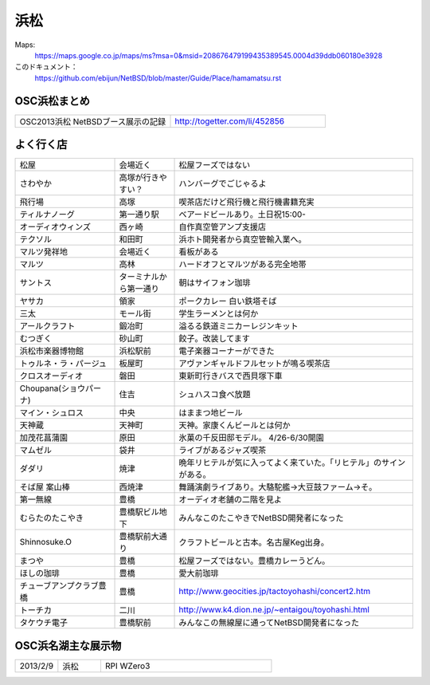 .. 
 Copyright (c) 2014 Jun Ebihara All rights reserved.
 Redistribution and use in source and binary forms, with or without
 modification, are permitted provided that the following conditions
 are met:
 1. Redistributions of source code must retain the above copyright
    notice, this list of conditions and the following disclaimer.
 2. Redistributions in binary form must reproduce the above copyright
    notice, this list of conditions and the following disclaimer in the
    documentation and/or other materials provided with the distribution.
 THIS SOFTWARE IS PROVIDED BY THE AUTHOR ``AS IS'' AND ANY EXPRESS OR
 IMPLIED WARRANTIES, INCLUDING, BUT NOT LIMITED TO, THE IMPLIED WARRANTIES
 OF MERCHANTABILITY AND FITNESS FOR A PARTICULAR PURPOSE ARE DISCLAIMED.
 IN NO EVENT SHALL THE AUTHOR BE LIABLE FOR ANY DIRECT, INDIRECT,
 INCIDENTAL, SPECIAL, EXEMPLARY, OR CONSEQUENTIAL DAMAGES (INCLUDING, BUT
 NOT LIMITED TO, PROCUREMENT OF SUBSTITUTE GOODS OR SERVICES; LOSS OF USE,
 DATA, OR PROFITS; OR BUSINESS INTERRUPTION) HOWEVER CAUSED AND ON ANY
 THEORY OF LIABILITY, WHETHER IN CONTRACT, STRICT LIABILITY, OR TORT
 (INCLUDING NEGLIGENCE OR OTHERWISE) ARISING IN ANY WAY OUT OF THE USE OF
 THIS SOFTWARE, EVEN IF ADVISED OF THE POSSIBILITY OF SUCH DAMAGE.


浜松
-------

Maps:
 https://maps.google.co.jp/maps/ms?msa=0&msid=208676479199435389545.0004d39ddb060180e3928

このドキュメント：
 https://github.com/ebijun/NetBSD/blob/master/Guide/Place/hamamatsu.rst

OSC浜松まとめ
~~~~~~~~~~~~~

.. csv-table::
 :widths: 70 70

 OSC2013浜松 NetBSDブース展示の記録, http://togetter.com/li/452856


よく行く店
~~~~~~~~~~~~~~

.. csv-table::
 :widths: 25 15 60

 松屋,会場近く,松屋フーズではない
 さわやか,高塚が行きやすい？,ハンバーグでごじゃるよ
 飛行場,高塚,喫茶店だけど飛行機と飛行機書籍充実
 ティルナノーグ,第一通り駅,ベアードビールあり。土日祝15:00-
 オーディオウィンズ,西ヶ崎, 自作真空管アンプ支援店
 テクソル,和田町,浜ホト開発者から真空管輸入業へ。
 マルツ発祥地,会場近く,看板がある
 マルツ,高林,ハードオフとマルツがある完全地帯
 サントス,ターミナルから第一通り,朝はサイフォン珈琲
 ヤサカ,領家,ポークカレー 白い鉄塔そば
 三太,モール街,学生ラーメンとは何か
 アールクラフト,鍛冶町,溢るる鉄道ミニカーレジンキット
 むつぎく,砂山町,餃子。改装してます
 浜松市楽器博物館,浜松駅前,電子楽器コーナーができた
 トゥルネ・ラ・パージュ,板屋町,アヴァンギャルドフルセットが鳴る喫茶店
 クロスオーディオ,磐田,東新町行きバスで西貝塚下車
 Choupana(ショウパーナ),住吉,シュハスコ食べ放題
 マイン・シュロス,中央,はままつ地ビール
 天神蔵,天神町,天神。家康くんビールとは何か
 加茂花菖蒲園,原田,氷菓の千反田邸モデル。 4/26-6/30開園
 マムゼル,袋井,ライブがあるジャズ喫茶
 ダダリ,焼津,晩年リヒテルが気に入ってよく来ていた。「リヒテル」のサインがある。
 そば屋 案山棒,西焼津,舞踊演劇ライブあり。大駱駝艦→大豆鼓ファーム→そ。
 第一無線,豊橋,オーディオ老舗の二階を見よ
 むらたのたこやき,豊橋駅ビル地下,みんなこのたこやきでNetBSD開発者になった
 Shinnosuke.O,豊橋駅前大通り,クラフトビールと古本。名古屋Keg出身。
 まつや,豊橋,松屋フーズではない。豊橋カレーうどん。
 ほしの珈琲,豊橋,愛大前珈琲
 チューブアンプクラブ豊橋,豊橋,http://www.geocities.jp/tactoyohashi/concert2.htm　
 トーチカ,二川,http://www.k4.dion.ne.jp/~entaigou/toyohashi.html
 タケウチ電子,豊橋駅前,みんなこの無線屋に通ってNetBSD開発者になった

OSC浜名湖主な展示物
~~~~~~~~~~~~~~~~~

.. csv-table::
 :widths: 15 15 60

 2013/2/9,浜松,RPI WZero3

.. image:: ../Picture/2013/04/21/DSC_1981.jpg
.. image:: ../Picture/2013/04/21/DSC_1982.jpg
.. image:: ../Picture/2013/04/21/DSC_1983.jpg
.. image:: ../Picture/2013/04/21/DSC_1984.jpg
.. image:: ../Picture/2013/04/21/DSC_1985.jpg
.. image:: ../Picture/2013/04/21/DSC_1986.jpg
.. image:: ../Picture/2013/04/21/DSC_1987.jpg
.. image:: ../Picture/2013/04/21/DSC_1988.jpg
.. image:: ../Picture/2013/04/21/DSC_1989.jpg
.. image:: ../Picture/2013/04/21/DSC_1990.jpg
.. image:: ../Picture/2013/04/21/DSC_1991.jpg
.. image:: ../Picture/2013/04/21/DSC_1992.jpg
.. image:: ../Picture/2013/04/21/DSC_1993.jpg
.. image:: ../Picture/2013/04/21/DSC_1994.jpg
.. image:: ../Picture/2013/04/21/DSC_1995.jpg
.. image:: ../Picture/2013/04/21/DSC_1996.jpg
.. image:: ../Picture/2013/04/21/DSC_1997.jpg
.. image:: ../Picture/2013/04/21/DSC_1998.jpg
.. image:: ../Picture/2013/04/21/DSC_1999.jpg
.. image:: ../Picture/2013/04/21/DSC_2000.jpg
.. image:: ../Picture/2013/04/21/dsc02393.jpg
.. image:: ../Picture/2013/04/21/dsc02394.jpg
.. image:: ../Picture/2013/04/21/dsc02395.jpg
.. image:: ../Picture/2013/04/21/dsc02396.jpg
.. image:: ../Picture/2013/04/21/dsc02397.jpg
.. image:: ../Picture/2013/04/21/dsc02398.jpg
.. image:: ../Picture/2013/04/21/dsc02399.jpg
.. image:: ../Picture/2013/04/21/dsc02400.jpg
.. image:: ../Picture/2013/04/21/dsc02401.jpg
.. image:: ../Picture/2013/04/21/dsc02402.jpg
.. image:: ../Picture/2013/04/21/dsc02404.jpg
.. image:: ../Picture/2013/04/21/dsc02405.jpg
.. image:: ../Picture/2013/04/21/dsc02406.jpg
.. image:: ../Picture/2013/04/21/dsc02407.jpg
.. image:: ../Picture/2013/04/21/dsc02408.jpg
.. image:: ../Picture/2013/04/21/dsc02409.jpg
.. image:: ../Picture/2013/04/21/dsc02410.jpg
.. image:: ../Picture/2013/04/21/dsc02411.jpg
.. image:: ../Picture/2013/02/09/DSC_1605.jpg
.. image:: ../Picture/2013/02/09/DSC_1606.jpg
.. image:: ../Picture/2013/02/09/DSC_1607.jpg
.. image:: ../Picture/2013/02/09/DSC_1608.jpg
.. image:: ../Picture/2013/02/09/DSC_1609.jpg
.. image:: ../Picture/2013/02/09/DSC_1610.jpg
.. image:: ../Picture/2013/02/09/DSC_1611.jpg
.. image:: ../Picture/2013/02/09/DSC_1612.jpg
.. image:: ../Picture/2013/02/09/DSC_1613.jpg
.. image:: ../Picture/2013/02/09/DSC_1614.jpg
.. image:: ../Picture/2013/02/09/DSC_1615.jpg
.. image:: ../Picture/2013/02/09/DSC_1616.jpg
.. image:: ../Picture/2013/02/09/DSC_1617.jpg
.. image:: ../Picture/2013/02/09/DSC_1618.jpg
.. image:: ../Picture/2013/02/09/DSC_1619.jpg
.. image:: ../Picture/2013/02/09/dsc02122.jpg
.. image:: ../Picture/2013/02/09/dsc02123.jpg
.. image:: ../Picture/2013/02/09/dsc02124.jpg
.. image:: ../Picture/2013/02/09/dsc02125.jpg
.. image:: ../Picture/2013/02/09/dsc02126.jpg
.. image:: ../Picture/2013/02/09/dsc02127.jpg
.. image:: ../Picture/2013/02/09/dsc02128.jpg
.. image:: ../Picture/2013/01/20/DSC_1533.jpg
.. image:: ../Picture/2013/01/20/DSC_1535.jpg
.. image:: ../Picture/2013/01/20/DSC_1536.jpg
.. image:: ../Picture/2013/01/20/DSC_1539.jpg
.. image:: ../Picture/2013/01/20/DSC_1540.jpg
.. image:: ../Picture/2013/01/20/DSC_1541.jpg
.. image:: ../Picture/2013/01/20/DSC_1542.jpg
.. image:: ../Picture/2013/01/20/DSC_1543.jpg
.. image:: ../Picture/2013/01/20/DSC_1544.jpg
.. image:: ../Picture/2013/01/20/DSC_1545.jpg
.. image:: ../Picture/2013/01/20/DSC_1546.jpg
.. image:: ../Picture/2013/01/20/DSC_1547.jpg
.. image:: ../Picture/2013/01/20/DSC_1548.JPG
.. image:: ../Picture/2013/01/20/DSC_1548_2.JPG
.. image:: ../Picture/2013/01/20/DSC_1549.JPG
.. image:: ../Picture/2013/01/20/DSC_1549_2.JPG
.. image:: ../Picture/2013/01/20/DSC_1550.jpg
.. image:: ../Picture/2013/01/20/DSC_1551.jpg
.. image:: ../Picture/2013/01/20/DSC_1552.jpg
.. image:: ../Picture/2013/01/20/DSC_1553.jpg
.. image:: ../Picture/2013/01/20/DSC_1554.jpg
.. image:: ../Picture/2013/01/20/DSC_1555.jpg
.. image:: ../Picture/2013/01/20/DSC_1556.jpg
.. image:: ../Picture/2013/01/20/DSC_1557.jpg
.. image:: ../Picture/2013/01/20/DSC_1558.jpg
.. image:: ../Picture/2013/01/20/DSC_1559.jpg
.. image:: ../Picture/2013/01/20/DSC_1560.jpg
.. image:: ../Picture/2013/01/20/DSC_1561.jpg
.. image:: ../Picture/2013/01/20/DSC_1562.jpg
.. image:: ../Picture/2013/01/20/DSC_1563.jpg
.. image:: ../Picture/2013/01/20/DSC_1564.jpg
.. image:: ../Picture/2013/01/20/DSC_1565.jpg
.. image:: ../Picture/2013/01/20/dsc02076.jpg
.. image:: ../Picture/2013/01/20/dsc02077.jpg
.. image:: ../Picture/2013/01/20/dsc02078.jpg
.. image:: ../Picture/2013/01/20/dsc02079.jpg
.. image:: ../Picture/2013/01/20/dsc02080.jpg
.. image:: ../Picture/2013/01/20/dsc02081.jpg
.. image:: ../Picture/2013/01/20/dsc02082.jpg
.. image:: ../Picture/2013/01/20/dsc02083.jpg
.. image:: ../Picture/2013/01/20/dsc02084.jpg
.. image:: ../Picture/2013/01/20/dsc02085.jpg
.. image:: ../Picture/2013/01/20/dsc02086.jpg
.. image:: ../Picture/2013/01/20/dsc02087.jpg
.. image:: ../Picture/2013/01/20/dsc02088.jpg
.. image:: ../Picture/2013/01/20/dsc02089.jpg
.. image:: ../Picture/2013/01/20/dsc02090.jpg
.. image:: ../Picture/2013/01/20/dsc02091.jpg
.. image:: ../Picture/2013/01/20/dsc02092.jpg
.. image:: ../Picture/2013/01/20/dsc02093.jpg
.. image:: ../Picture/2013/01/20/dsc02094.jpg
.. image:: ../Picture/2013/01/20/dsc02095.jpg
.. image:: ../Picture/2013/01/20/dsc02096.jpg
.. image:: ../Picture/2013/01/20/dsc02097.jpg
.. image:: ../Picture/2013/01/20/dsc02098.jpg
.. image:: ../Picture/2013/01/20/dsc02099.jpg
.. image:: ../Picture/2013/01/20/dsc02100.jpg
.. image:: ../Picture/2013/01/20/dsc02101.jpg
